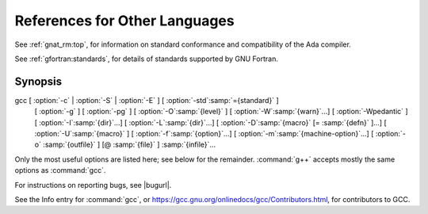 ..
  Copyright 1988-2021 Free Software Foundation, Inc.
  This is part of the GCC manual.
  For copying conditions, see the GPL license file

References for Other Languages
******************************

See :ref:`gnat_rm:top`, for information on standard
conformance and compatibility of the Ada compiler.

See :ref:`gfortran:standards`, for details
of standards supported by GNU Fortran.

Synopsis
^^^^^^^^

gcc [ :option:`-c` | :option:`-S` | :option:`-E` ] [ :option:`-std`:samp:`={standard}` ]
    [ :option:`-g` ] [ :option:`-pg` ] [ :option:`-O`:samp:`{level}` ]
    [ :option:`-W`:samp:`{warn}`...] [ :option:`-Wpedantic` ]
    [ :option:`-I`:samp:`{dir}`...] [ :option:`-L`:samp:`{dir}`...]
    [ :option:`-D`:samp:`{macro}` [= :samp:`{defn}` ]...] [ :option:`-U`:samp:`{macro}` ]
    [ :option:`-f`:samp:`{option}`...] [ :option:`-m`:samp:`{machine-option}`...]
    [ :option:`-o` :samp:`{outfile}` ] [@ :samp:`{file}` ] :samp:`{infile}`...

Only the most useful options are listed here; see below for the
remainder.  :command:`g++` accepts mostly the same options as :command:`gcc`.

For instructions on reporting bugs, see
|bugurl|.

See the Info entry for :command:`gcc`, or
https://gcc.gnu.org/onlinedocs/gcc/Contributors.html,
for contributors to GCC.

